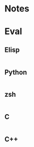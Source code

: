
* Notes

* Eval

** Elisp

#+BEGIN_SRC emacs-lisp

#+END_SRC

** Python

#+BEGIN_SRC python :results pp

#+END_SRC

** zsh

#+BEGIN_SRC sh

#+END_SRC

** C

#+BEGIN_SRC C :includes <stdio.h> :includes <unistd.h>

#+END_SRC

** C++

#+BEGIN_SRC C++ :includes <iostream>

#+END_SRC

